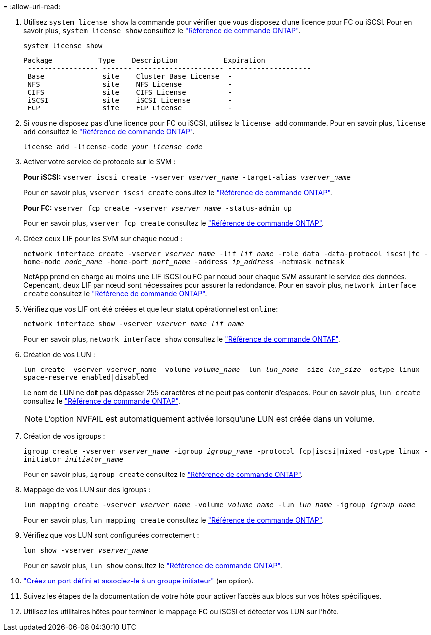 = 
:allow-uri-read: 


. Utilisez `system license show` la commande pour vérifier que vous disposez d'une licence pour FC ou iSCSI. Pour en savoir plus, `system license show` consultez le link:https://docs.netapp.com/us-en/ontap-cli/system-license-show.html["Référence de commande ONTAP"^].
+
`system license show`

+
[listing]
----

Package           Type    Description           Expiration
 ----------------- ------- --------------------- --------------------
 Base              site    Cluster Base License  -
 NFS               site    NFS License           -
 CIFS              site    CIFS License          -
 iSCSI             site    iSCSI License         -
 FCP               site    FCP License           -
----
. Si vous ne disposez pas d'une licence pour FC ou iSCSI, utilisez la `license add` commande. Pour en savoir plus, `license add` consultez le link:https://docs.netapp.com/us-en/ontap-cli/search.html?q=license+add["Référence de commande ONTAP"^].
+
`license add -license-code _your_license_code_`

. Activer votre service de protocole sur le SVM :
+
*Pour iSCSI:* `vserver iscsi create -vserver _vserver_name_ -target-alias _vserver_name_`

+
Pour en savoir plus, `vserver iscsi create` consultez le link:https://docs.netapp.com/us-en/ontap-cli/vserver-iscsi-create.html["Référence de commande ONTAP"^].

+
*Pour FC:* `vserver fcp create -vserver _vserver_name_ -status-admin up`

+
Pour en savoir plus, `vserver fcp create` consultez le link:https://docs.netapp.com/us-en/ontap-cli/vserver-fcp-create.html["Référence de commande ONTAP"^].

. Créez deux LIF pour les SVM sur chaque nœud :
+
`network interface create -vserver _vserver_name_ -lif _lif_name_ -role data -data-protocol iscsi|fc -home-node _node_name_ -home-port _port_name_ -address _ip_address_ -netmask netmask`

+
NetApp prend en charge au moins une LIF iSCSI ou FC par nœud pour chaque SVM assurant le service des données. Cependant, deux LIF par nœud sont nécessaires pour assurer la redondance. Pour en savoir plus, `network interface create` consultez le link:https://docs.netapp.com/us-en/ontap-cli/network-interface-create.html["Référence de commande ONTAP"^].

. Vérifiez que vos LIF ont été créées et que leur statut opérationnel est `online`:
+
`network interface show -vserver _vserver_name_ _lif_name_`

+
Pour en savoir plus, `network interface show` consultez le link:https://docs.netapp.com/us-en/ontap-cli/network-interface-show.html["Référence de commande ONTAP"^].

. Création de vos LUN :
+
`lun create -vserver vserver_name -volume _volume_name_ -lun _lun_name_ -size _lun_size_ -ostype linux -space-reserve enabled|disabled`

+
Le nom de LUN ne doit pas dépasser 255 caractères et ne peut pas contenir d'espaces. Pour en savoir plus, `lun create` consultez le link:https://docs.netapp.com/us-en/ontap-cli/lun-create.html["Référence de commande ONTAP"^].

+

NOTE: L'option NVFAIL est automatiquement activée lorsqu'une LUN est créée dans un volume.

. Création de vos igroups :
+
`igroup create -vserver _vserver_name_ -igroup _igroup_name_ -protocol fcp|iscsi|mixed -ostype linux -initiator _initiator_name_`

+
Pour en savoir plus, `igroup create` consultez le link:https://docs.netapp.com/us-en/ontap-cli/search.html?q=igroup+create["Référence de commande ONTAP"^].

. Mappage de vos LUN sur des igroups :
+
`lun mapping create -vserver _vserver_name_ -volume _volume_name_ -lun _lun_name_ -igroup _igroup_name_`

+
Pour en savoir plus, `lun mapping create` consultez le link:https://docs.netapp.com/us-en/ontap-cli/lun-mapping-create.html["Référence de commande ONTAP"^].

. Vérifiez que vos LUN sont configurées correctement :
+
`lun show -vserver _vserver_name_`

+
Pour en savoir plus, `lun show` consultez le link:https://docs.netapp.com/us-en/ontap-cli/lun-show.html["Référence de commande ONTAP"^].

. link:san-admin/create-port-sets-binding-igroups-task.html["Créez un port défini et associez-le à un groupe initiateur"] (en option).
. Suivez les étapes de la documentation de votre hôte pour activer l'accès aux blocs sur vos hôtes spécifiques.
. Utilisez les utilitaires hôtes pour terminer le mappage FC ou iSCSI et détecter vos LUN sur l'hôte.

